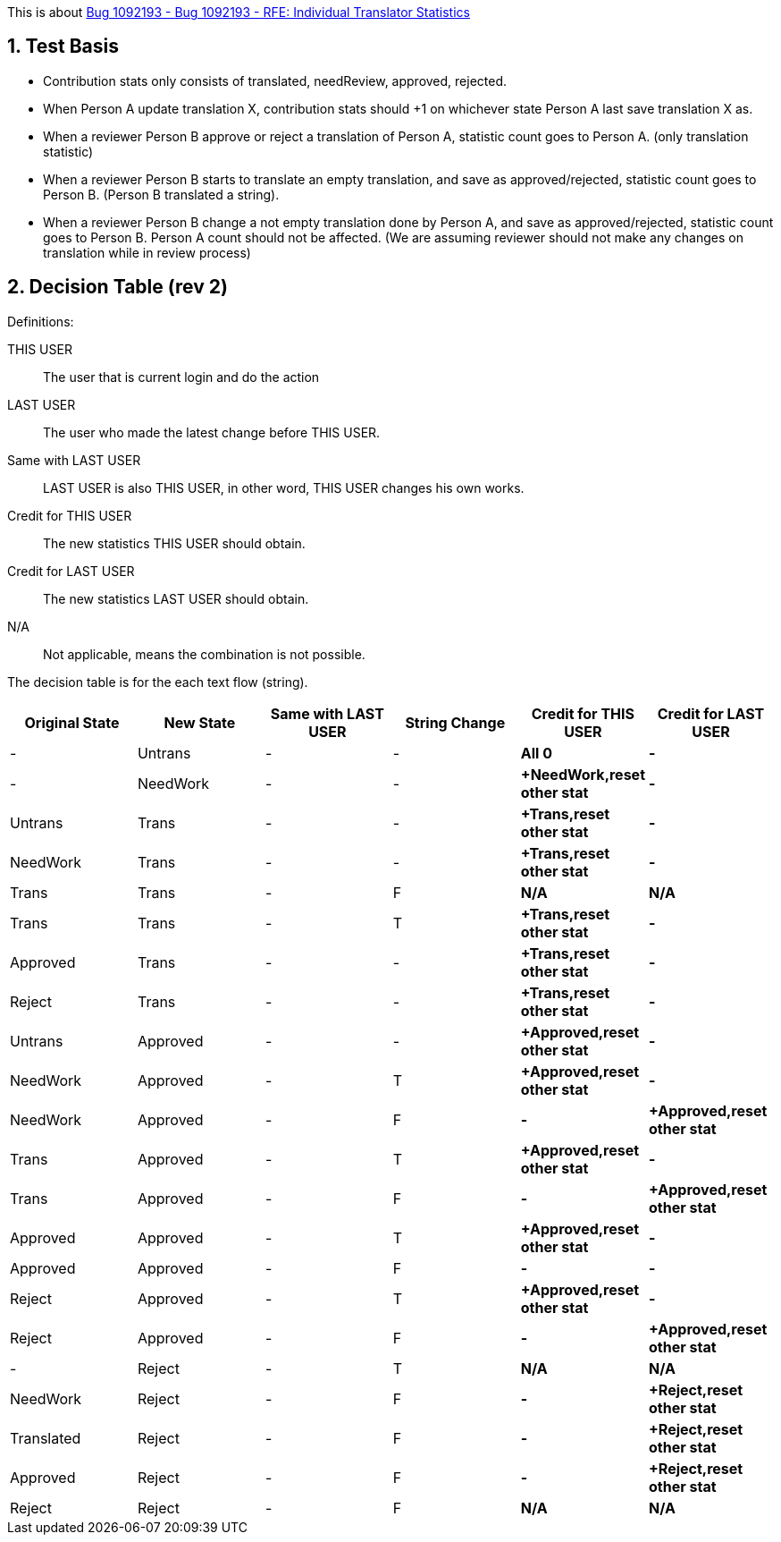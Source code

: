 :numbered:

This is about https://bugzilla.redhat.com/show_bug.cgi?id=1092193[Bug 1092193 - Bug 1092193 - RFE: Individual Translator Statistics]

== Test Basis
 * Contribution stats only consists of translated, needReview, approved, rejected.
 * When Person A update translation X, contribution stats should +1 on whichever state Person A last save translation X as.
 * When a reviewer Person B approve or reject a translation of Person A, statistic count goes to Person A. (only translation statistic)
 * When a reviewer Person B starts to translate an empty translation, and save as approved/rejected, statistic count goes to Person B. (Person B translated a string).
 * When a reviewer Person B change a not empty translation done by Person A, and save as approved/rejected, statistic count goes to Person B. Person A count should not be affected. (We are assuming reviewer should not make any changes on translation while in review process)

== Decision Table (rev 2)
Definitions:

THIS USER:: The user that is current login and do the action
LAST USER:: The user who made the latest change before THIS USER.
Same with LAST USER:: LAST USER is also THIS USER, in other word, THIS USER changes his own works.
Credit for THIS USER:: The new statistics THIS USER should obtain.
Credit for LAST USER:: The new statistics LAST USER should obtain.
N/A:: Not applicable, means the combination is not possible.

The decision table is for the each text flow (string).
[format="csv",frame="topbot",options="header"]
[cols="4*,s,s"]
|====
"Original State","New State","Same with LAST USER","String Change", "Credit for THIS USER", "Credit for LAST USER"
-,Untrans,-,-,"All 0",-
-,NeedWork,-,-,"+NeedWork,reset other stat",-
Untrans,Trans,-,-,"+Trans,reset other stat",-
NeedWork,Trans,-,-,"+Trans,reset other stat",-
Trans,Trans,-,F,N/A, N/A
Trans,Trans,-,T,"+Trans,reset other stat",-
Approved,Trans,-,-,"+Trans,reset other stat",-
Reject,Trans,-,-,"+Trans,reset other stat",-
Untrans,Approved,-, -,"+Approved,reset other stat",-
NeedWork,Approved,-,T,"+Approved,reset other stat",-
NeedWork,Approved,-,F, -, "+Approved,reset other stat"
Trans,Approved,-,T, "+Approved,reset other stat",-
Trans,Approved,-,F, -, "+Approved,reset other stat"
Approved,Approved,-,T, "+Approved,reset other stat",-
Approved,Approved,-,F, -, -
Reject,Approved,-,T, "+Approved,reset other stat",-
Reject,Approved,-,F, -, "+Approved,reset other stat"
-,Reject,-,T,N/A,N/A
NeedWork,Reject,-,F,-,"+Reject,reset other stat"
Translated,Reject,-,F,-,"+Reject,reset other stat"
Approved,Reject,-,F,-,"+Reject,reset other stat"
Reject,Reject,-,F,N/A,N/A
|====
